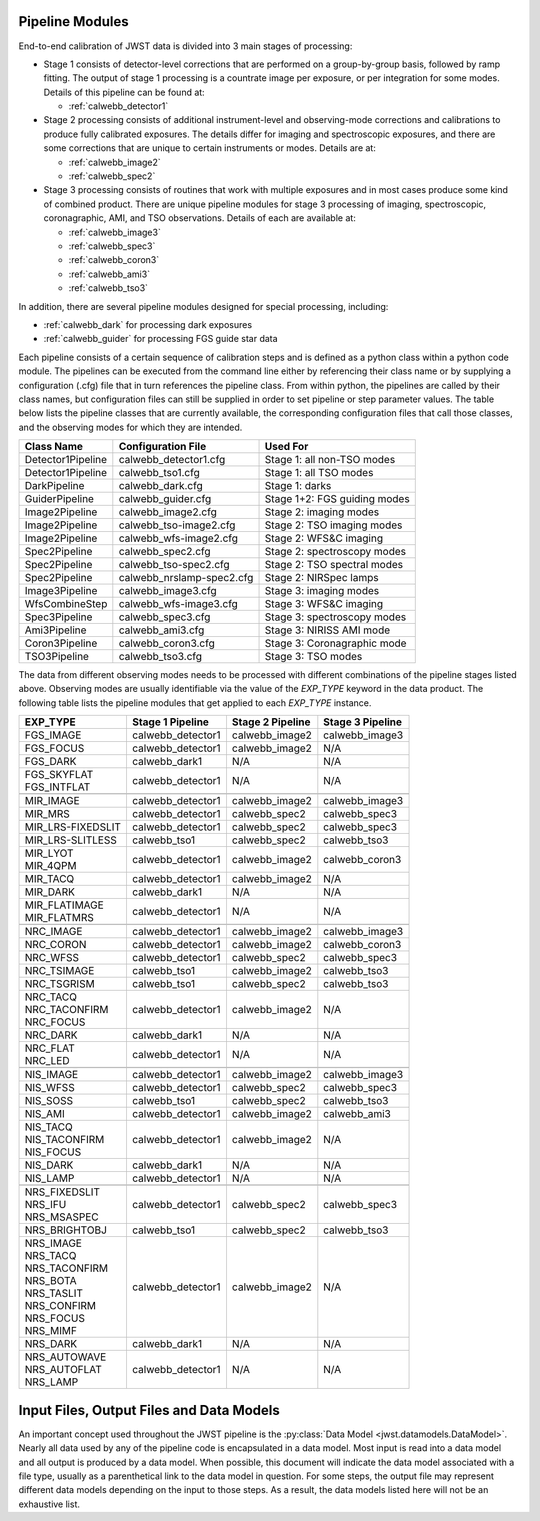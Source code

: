 .. _pipelines:

Pipeline Modules
================

End-to-end calibration of JWST data is divided into 3 main stages of
processing:

- Stage 1 consists of detector-level corrections that are performed on a
  group-by-group basis, followed by ramp fitting. The output of stage 1
  processing is a countrate image per exposure, or per integration for
  some modes. Details of this pipeline can be found at:

  - :ref:`calwebb_detector1`

- Stage 2 processing consists of additional instrument-level and
  observing-mode corrections and calibrations to produce fully calibrated
  exposures. The details differ for imaging and spectroscopic exposures,
  and there are some corrections that are unique to certain instruments or modes.
  Details are at:

  - :ref:`calwebb_image2`
  - :ref:`calwebb_spec2`

- Stage 3 processing consists of routines that work with multiple exposures
  and in most cases produce some kind of combined product.
  There are unique pipeline modules for stage 3 processing of
  imaging, spectroscopic, coronagraphic, AMI, and TSO observations. Details
  of each are available at:

  - :ref:`calwebb_image3`
  - :ref:`calwebb_spec3`
  - :ref:`calwebb_coron3`
  - :ref:`calwebb_ami3`
  - :ref:`calwebb_tso3`

In addition, there are several pipeline modules designed for special processing,
including:

- :ref:`calwebb_dark` for processing dark exposures
- :ref:`calwebb_guider` for processing FGS guide star data

Each pipeline consists of a certain sequence of calibration steps and is
defined as a python class within a python code module. The pipelines
can be executed from the command line either by referencing their class name or
by supplying a configuration (.cfg) file that in turn references the pipeline class.
From within python, the pipelines are called by their class names, but
configuration files can still be supplied in order to set pipeline or step
parameter values.
The table below lists the pipeline classes that are currently available, the
corresponding configuration files that call those classes, and
the observing modes for which they are intended.

+-------------------+---------------------------+------------------------------+
| Class Name        | Configuration File        | Used For                     |
+===================+===========================+==============================+
| Detector1Pipeline | calwebb_detector1.cfg     | Stage 1: all non-TSO modes   |
+-------------------+---------------------------+------------------------------+
| Detector1Pipeline | calwebb_tso1.cfg          | Stage 1: all TSO modes       |
+-------------------+---------------------------+------------------------------+
| DarkPipeline      | calwebb_dark.cfg          | Stage 1: darks               |
+-------------------+---------------------------+------------------------------+
| GuiderPipeline    | calwebb_guider.cfg        | Stage 1+2: FGS guiding modes |
+-------------------+---------------------------+------------------------------+
| Image2Pipeline    | calwebb_image2.cfg        | Stage 2: imaging modes       |
+-------------------+---------------------------+------------------------------+
| Image2Pipeline    | calwebb_tso-image2.cfg    | Stage 2: TSO imaging modes   |
+-------------------+---------------------------+------------------------------+
| Image2Pipeline    | calwebb_wfs-image2.cfg    | Stage 2: WFS&C imaging       |
+-------------------+---------------------------+------------------------------+
| Spec2Pipeline     | calwebb_spec2.cfg         | Stage 2: spectroscopy modes  |
+-------------------+---------------------------+------------------------------+
| Spec2Pipeline     | calwebb_tso-spec2.cfg     | Stage 2: TSO spectral modes  |
+-------------------+---------------------------+------------------------------+
| Spec2Pipeline     | calwebb_nrslamp-spec2.cfg | Stage 2: NIRSpec lamps       |
+-------------------+---------------------------+------------------------------+
| Image3Pipeline    | calwebb_image3.cfg        | Stage 3: imaging modes       |
+-------------------+---------------------------+------------------------------+
| WfsCombineStep    | calwebb_wfs-image3.cfg    | Stage 3: WFS&C imaging       |
+-------------------+---------------------------+------------------------------+
| Spec3Pipeline     | calwebb_spec3.cfg         | Stage 3: spectroscopy modes  |
+-------------------+---------------------------+------------------------------+
| Ami3Pipeline      | calwebb_ami3.cfg          | Stage 3: NIRISS AMI mode     |
+-------------------+---------------------------+------------------------------+
| Coron3Pipeline    | calwebb_coron3.cfg        | Stage 3: Coronagraphic mode  |
+-------------------+---------------------------+------------------------------+
| TSO3Pipeline      | calwebb_tso3.cfg          | Stage 3: TSO modes           |
+-------------------+---------------------------+------------------------------+

The data from different observing modes needs to be processed with
different combinations of the pipeline stages listed above. Observing
modes are usually identifiable via the value of the `EXP_TYPE` keyword in
the data product. The following table lists the pipeline modules that get
applied to each `EXP_TYPE` instance.

+---------------------+-------------------+------------------+------------------+
| | EXP_TYPE          | Stage 1 Pipeline  | Stage 2 Pipeline | Stage 3 Pipeline |
+=====================+===================+==================+==================+
| | FGS_IMAGE         | calwebb_detector1 | calwebb_image2   | calwebb_image3   |
+---------------------+-------------------+------------------+------------------+
| | FGS_FOCUS         | calwebb_detector1 | calwebb_image2   | N/A              |
+---------------------+-------------------+------------------+------------------+
| | FGS_DARK          | calwebb_dark1     | N/A              | N/A              |
+---------------------+-------------------+------------------+------------------+
| | FGS_SKYFLAT       | calwebb_detector1 | N/A              | N/A              |
| | FGS_INTFLAT       |                   |                  |                  |
+---------------------+-------------------+------------------+------------------+
|                     |                   |                  |                  |
+---------------------+-------------------+------------------+------------------+
| | MIR_IMAGE         | calwebb_detector1 | calwebb_image2   | calwebb_image3   |
+---------------------+-------------------+------------------+------------------+
| | MIR_MRS           | calwebb_detector1 | calwebb_spec2    | calwebb_spec3    |
+---------------------+-------------------+------------------+------------------+
| | MIR_LRS-FIXEDSLIT | calwebb_detector1 | calwebb_spec2    | calwebb_spec3    |
+---------------------+-------------------+------------------+------------------+
| | MIR_LRS-SLITLESS  | calwebb_tso1      | calwebb_spec2    | calwebb_tso3     |
+---------------------+-------------------+------------------+------------------+
| | MIR_LYOT          | calwebb_detector1 | calwebb_image2   | calwebb_coron3   |
| | MIR_4QPM          |                   |                  |                  |
+---------------------+-------------------+------------------+------------------+
| | MIR_TACQ          | calwebb_detector1 | calwebb_image2   | N/A              |
+---------------------+-------------------+------------------+------------------+
| | MIR_DARK          | calwebb_dark1     | N/A              | N/A              |
+---------------------+-------------------+------------------+------------------+
| | MIR_FLATIMAGE     | calwebb_detector1 | N/A              | N/A              |
| | MIR_FLATMRS       |                   |                  |                  |
+---------------------+-------------------+------------------+------------------+
|                     |                   |                  |                  |
+---------------------+-------------------+------------------+------------------+
| | NRC_IMAGE         | calwebb_detector1 | calwebb_image2   | calwebb_image3   |
+---------------------+-------------------+------------------+------------------+
| | NRC_CORON         | calwebb_detector1 | calwebb_image2   | calwebb_coron3   |
+---------------------+-------------------+------------------+------------------+
| | NRC_WFSS          | calwebb_detector1 | calwebb_spec2    | calwebb_spec3    |
+---------------------+-------------------+------------------+------------------+
| | NRC_TSIMAGE       | calwebb_tso1      | calwebb_image2   | calwebb_tso3     |
+---------------------+-------------------+------------------+------------------+
| | NRC_TSGRISM       | calwebb_tso1      | calwebb_spec2    | calwebb_tso3     |
+---------------------+-------------------+------------------+------------------+
| | NRC_TACQ          | calwebb_detector1 | calwebb_image2   | N/A              |
| | NRC_TACONFIRM     |                   |                  |                  |
| | NRC_FOCUS         |                   |                  |                  |
+---------------------+-------------------+------------------+------------------+
| | NRC_DARK          | calwebb_dark1     | N/A              | N/A              |
+---------------------+-------------------+------------------+------------------+
| | NRC_FLAT          | calwebb_detector1 | N/A              | N/A              |
| | NRC_LED           |                   |                  |                  |
+---------------------+-------------------+------------------+------------------+
|                     |                   |                  |                  |
+---------------------+-------------------+------------------+------------------+
| | NIS_IMAGE         | calwebb_detector1 | calwebb_image2   | calwebb_image3   |
+---------------------+-------------------+------------------+------------------+
| | NIS_WFSS          | calwebb_detector1 | calwebb_spec2    | calwebb_spec3    |
+---------------------+-------------------+------------------+------------------+
| | NIS_SOSS          | calwebb_tso1      | calwebb_spec2    | calwebb_tso3     |
+---------------------+-------------------+------------------+------------------+
| | NIS_AMI           | calwebb_detector1 | calwebb_image2   | calwebb_ami3     |
+---------------------+-------------------+------------------+------------------+
| | NIS_TACQ          | calwebb_detector1 | calwebb_image2   | N/A              |
| | NIS_TACONFIRM     |                   |                  |                  |
| | NIS_FOCUS         |                   |                  |                  |
+---------------------+-------------------+------------------+------------------+
| | NIS_DARK          | calwebb_dark1     | N/A              | N/A              |
+---------------------+-------------------+------------------+------------------+
| | NIS_LAMP          | calwebb_detector1 | N/A              | N/A              |
+---------------------+-------------------+------------------+------------------+
|                     |                   |                  |                  |
+---------------------+-------------------+------------------+------------------+
| | NRS_FIXEDSLIT     | calwebb_detector1 | calwebb_spec2    | calwebb_spec3    |
| | NRS_IFU           |                   |                  |                  |
| | NRS_MSASPEC       |                   |                  |                  |
+---------------------+-------------------+------------------+------------------+
| | NRS_BRIGHTOBJ     | calwebb_tso1      | calwebb_spec2    | calwebb_tso3     |
+---------------------+-------------------+------------------+------------------+
| | NRS_IMAGE         | calwebb_detector1 | calwebb_image2   | N/A              |
| | NRS_TACQ          |                   |                  |                  |
| | NRS_TACONFIRM     |                   |                  |                  |
| | NRS_BOTA          |                   |                  |                  |
| | NRS_TASLIT        |                   |                  |                  |
| | NRS_CONFIRM       |                   |                  |                  |
| | NRS_FOCUS         |                   |                  |                  |
| | NRS_MIMF          |                   |                  |                  |
+---------------------+-------------------+------------------+------------------+
| | NRS_DARK          | calwebb_dark1     | N/A              | N/A              |
+---------------------+-------------------+------------------+------------------+
| | NRS_AUTOWAVE      | calwebb_detector1 | N/A              | N/A              |
| | NRS_AUTOFLAT      |                   |                  |                  |
| | NRS_LAMP          |                   |                  |                  |
+---------------------+-------------------+------------------+------------------+

Input Files, Output Files and Data Models
=========================================
An important concept used throughout the JWST pipeline is the :py:class:`Data
Model <jwst.datamodels.DataModel>`. Nearly all data used by any of the pipeline code is
encapsulated in a data model. Most input is read into a data model and
all output is produced by a data model. When possible, this document
will indicate the data model associated with a file type, usually as a
parenthetical link to the data model in question. For some steps, the
output file may represent different data models depending on the input
to those steps. As a result, the data models listed here will not be
an exhaustive list.

